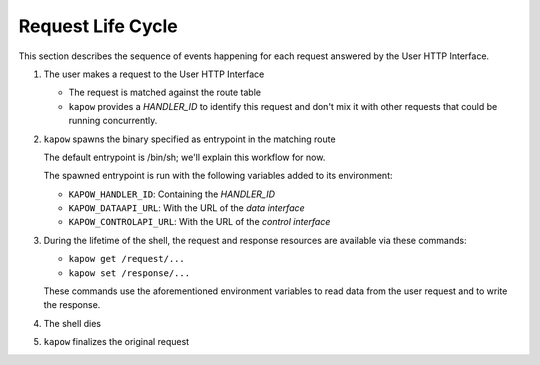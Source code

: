 Request Life Cycle
==================

This section describes the sequence of events happening for each request
answered by the User HTTP Interface.

.. image:: ../_static/request_life_cycle.png


1. The user makes a request to the User HTTP Interface

   - The request is matched against the route table

   - ``kapow`` provides a `HANDLER_ID` to identify this request and don't mix it
     with other requests that could be running concurrently.

2. ``kapow`` spawns the binary specified as entrypoint in the matching route

   The default entrypoint is /bin/sh; we'll explain this workflow for now.

   The spawned entrypoint is run with the following variables added to its
   environment:

   - ``KAPOW_HANDLER_ID``: Containing the `HANDLER_ID`
   - ``KAPOW_DATAAPI_URL``: With the URL of the `data interface`
   - ``KAPOW_CONTROLAPI_URL``: With the URL of the `control interface`

3. During the lifetime of the shell, the request and response resources are available via these commands:

   - ``kapow get /request/...``
   - ``kapow set /response/...``

   These commands use the aforementioned environment variables to read data from the user request and to write the response.

4. The shell dies
5. ``kapow`` finalizes the original request


.. todo::

   link to resource tree
